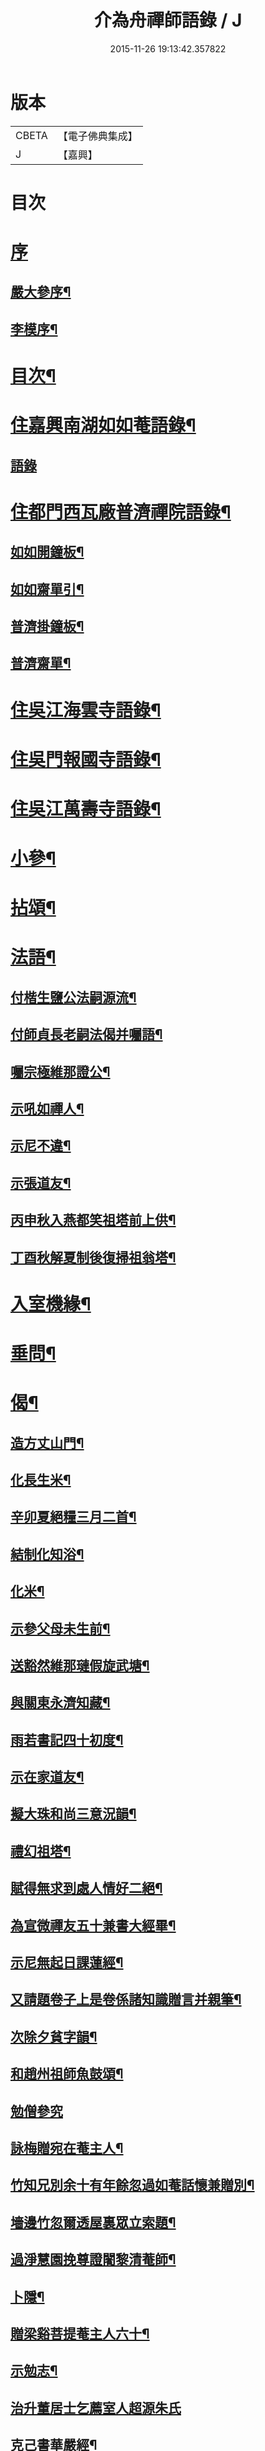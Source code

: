 #+TITLE: 介為舟禪師語錄 / J
#+DATE: 2015-11-26 19:13:42.357822
* 版本
 |     CBETA|【電子佛典集成】|
 |         J|【嘉興】    |

* 目次
* [[file:KR6q0424_001.txt::001-0223a1][序]]
** [[file:KR6q0424_001.txt::001-0223a2][嚴大參序¶]]
** [[file:KR6q0424_001.txt::0223b8][李模序¶]]
* [[file:KR6q0424_001.txt::0224a2][目次¶]]
* [[file:KR6q0424_001.txt::0224c5][住嘉興南湖如如菴語錄¶]]
** [[file:KR6q0424_001.txt::0224c5][語錄]]
* [[file:KR6q0424_001.txt::0226c29][住都門西瓦廠普濟禪院語錄¶]]
** [[file:KR6q0424_001.txt::0230a24][如如開鐘板¶]]
** [[file:KR6q0424_001.txt::0230a27][如如齋單引¶]]
** [[file:KR6q0424_001.txt::0230b2][普濟掛鐘板¶]]
** [[file:KR6q0424_001.txt::0230b7][普濟齋單¶]]
* [[file:KR6q0424_002.txt::002-0230c4][住吳江海雲寺語錄¶]]
* [[file:KR6q0424_002.txt::0234b26][住吳門報國寺語錄¶]]
* [[file:KR6q0424_002.txt::0236c10][住吳江萬壽寺語錄¶]]
* [[file:KR6q0424_003.txt::003-0237b5][小參¶]]
* [[file:KR6q0424_003.txt::0237c12][拈頌¶]]
* [[file:KR6q0424_003.txt::0240b10][法語¶]]
** [[file:KR6q0424_003.txt::0240b11][付楷生鹽公法嗣源流¶]]
** [[file:KR6q0424_003.txt::0240c5][付師貞長老嗣法偈并囑語¶]]
** [[file:KR6q0424_003.txt::0240c18][囑宗極維那證公¶]]
** [[file:KR6q0424_003.txt::0241a17][示吼如禪人¶]]
** [[file:KR6q0424_003.txt::0241a29][示尼不違¶]]
** [[file:KR6q0424_003.txt::0241b9][示張道友¶]]
** [[file:KR6q0424_003.txt::0241b19][丙申秋入燕都笑祖塔前上供¶]]
** [[file:KR6q0424_003.txt::0241b27][丁酉秋解夏制後復掃祖翁塔¶]]
* [[file:KR6q0424_003.txt::0241c14][入室機緣¶]]
* [[file:KR6q0424_003.txt::0242a14][垂問¶]]
* [[file:KR6q0424_004.txt::004-0242b5][偈¶]]
** [[file:KR6q0424_004.txt::004-0242b6][造方丈山門¶]]
** [[file:KR6q0424_004.txt::004-0242b11][化長生米¶]]
** [[file:KR6q0424_004.txt::004-0242b16][辛卯夏絕糧三月二首¶]]
** [[file:KR6q0424_004.txt::004-0242b23][結制化知浴¶]]
** [[file:KR6q0424_004.txt::004-0242b27][化米¶]]
** [[file:KR6q0424_004.txt::004-0242b30][示參父母未生前¶]]
** [[file:KR6q0424_004.txt::0242c3][送豁然維那璉假旋武塘¶]]
** [[file:KR6q0424_004.txt::0242c11][與關東永濟知藏¶]]
** [[file:KR6q0424_004.txt::0242c15][雨若書記四十初度¶]]
** [[file:KR6q0424_004.txt::0242c23][示在家道友¶]]
** [[file:KR6q0424_004.txt::0242c26][擬大珠和尚三意況韻¶]]
** [[file:KR6q0424_004.txt::0243a6][禮幻祖塔¶]]
** [[file:KR6q0424_004.txt::0243a10][賦得無求到處人情好二絕¶]]
** [[file:KR6q0424_004.txt::0243a15][為宣微禪友五十兼書大經畢¶]]
** [[file:KR6q0424_004.txt::0243a18][示尼無起日課蓮經¶]]
** [[file:KR6q0424_004.txt::0243a21][又請題卷子上是卷係諸知識贈言并親筆¶]]
** [[file:KR6q0424_004.txt::0243a25][次除夕貧字韻¶]]
** [[file:KR6q0424_004.txt::0243a28][和趙州祖師魚鼓頌¶]]
** [[file:KR6q0424_004.txt::0243a30][勉僧參究]]
** [[file:KR6q0424_004.txt::0243b4][詠梅贈宛在菴主人¶]]
** [[file:KR6q0424_004.txt::0243b8][竹知兄別余十有年餘忽過如菴話懷兼贈別¶]]
** [[file:KR6q0424_004.txt::0243b12][墻邊竹忽爾透屋裏眾立索題¶]]
** [[file:KR6q0424_004.txt::0243b16][過淨慧園挽尊證闍黎清菴師¶]]
** [[file:KR6q0424_004.txt::0243b21][卜隱¶]]
** [[file:KR6q0424_004.txt::0243b24][贈梁谿菩提菴主人六十¶]]
** [[file:KR6q0424_004.txt::0243b28][示勉志¶]]
** [[file:KR6q0424_004.txt::0243b30][治升董居士乞薦室人超源朱氏]]
** [[file:KR6q0424_004.txt::0243c5][克己書華嚴經¶]]
** [[file:KR6q0424_004.txt::0243c9][訪慧乾道兄話懷¶]]
** [[file:KR6q0424_004.txt::0243c14][勵參禪者¶]]
** [[file:KR6q0424_004.txt::0243c23][書寄江干諸友¶]]
** [[file:KR6q0424_004.txt::0243c27][贈藥雨禪友以醫濟急¶]]
** [[file:KR6q0424_004.txt::0243c30][贈玄音居士¶]]
** [[file:KR6q0424_004.txt::0244a3][贈淨慧園主人恢宏梵剎係先人舊業¶]]
** [[file:KR6q0424_004.txt::0244a7][過金陵杏花村示心見學徒¶]]
** [[file:KR6q0424_004.txt::0244a10][五日偶成¶]]
** [[file:KR6q0424_004.txt::0244a16][過金陵訪同門話懷¶]]
** [[file:KR6q0424_004.txt::0244a20][梅溪大山兄者…¶]]
** [[file:KR6q0424_004.txt::0244a24][物如兄被盜驚書寄¶]]
** [[file:KR6q0424_004.txt::0244b2][庚寅歲底喜楷生鹽公至話懷以詩呈遂拈筆和韻兼勉其志¶]]
** [[file:KR6q0424_004.txt::0244b5][訪彙旃高居士¶]]
** [[file:KR6q0424_004.txt::0244b9][和𨍏轢道人對玉環帶過江兒水¶]]
** [[file:KR6q0424_004.txt::0244b14][徐仲達居士索書扇頭¶]]
** [[file:KR6q0424_004.txt::0244b19][示參本來面目¶]]
** [[file:KR6q0424_004.txt::0244b22][述懷¶]]
** [[file:KR6q0424_004.txt::0244b25][己丑冬一日送元龍許秀才之龍池¶]]
** [[file:KR6q0424_004.txt::0244c7][庚寅秋毘陵俞玄音居士以禪頌八章書扇頭見寄即原韻和答兼致之¶]]
** [[file:KR6q0424_004.txt::0244c24][建秋亭索和韻¶]]
** [[file:KR6q0424_004.txt::0244c28][見禪者書攜筇太白下百事懶營為之句遂續成章以徵吟者勉志]]
** [[file:KR6q0424_004.txt::0245a4][送友隱居¶]]
** [[file:KR6q0424_004.txt::0245a8][寫龍池新建從雲亭兼寄斷疑法弟¶]]
** [[file:KR6q0424_004.txt::0245a13][中秋送古帆法兄住寶山菴¶]]
** [[file:KR6q0424_004.txt::0245a20][衲山禪者結茆索書¶]]
** [[file:KR6q0424_004.txt::0245a27][禪者呈偈遂走筆和勉¶]]
** [[file:KR6q0424_004.txt::0245b8][施茶¶]]
** [[file:KR6q0424_004.txt::0245b11][贈苕關主¶]]
** [[file:KR6q0424_004.txt::0245b15][示脫白沙彌¶]]
** [[file:KR6q0424_004.txt::0245b19][和嚴居士寒字五首¶]]
** [[file:KR6q0424_004.txt::0245b30][示方爾嘉善友¶]]
** [[file:KR6q0424_004.txt::0245c4][泛妙喜過悟空菴訪清伯黃居士不遇聞入煉士社去書此五章寄致之¶]]
** [[file:KR6q0424_004.txt::0245c15][雪中寄厚菴曹學士¶]]
** [[file:KR6q0424_004.txt::0245c18][贈蓮親顧居士¶]]
** [[file:KR6q0424_004.txt::0245c21][贈報國寺賓如教主¶]]
** [[file:KR6q0424_004.txt::0245c24][丁酉秋解制後別院主覺幻公之南¶]]
** [[file:KR6q0424_004.txt::0246a8][別禪者南旋¶]]
** [[file:KR6q0424_004.txt::0246a12][示潘道生居士¶]]
** [[file:KR6q0424_004.txt::0246a15][示胡文宇居士¶]]
** [[file:KR6q0424_004.txt::0246a18][示史元之居士¶]]
** [[file:KR6q0424_004.txt::0246a21][示沈彥先居士¶]]
** [[file:KR6q0424_004.txt::0246a24][別童上甫經歷¶]]
** [[file:KR6q0424_004.txt::0246a27][示吳金谷都司¶]]
** [[file:KR6q0424_004.txt::0246a30][江千任雲液秀才索偈遂走筆書示¶]]
** [[file:KR6q0424_004.txt::0246b4][梁谿自如師曾居靜匡阜年經七袟書贈¶]]
** [[file:KR6q0424_004.txt::0246b8][詠雪¶]]
** [[file:KR6q0424_004.txt::0246b11][與友話及論古今事¶]]
** [[file:KR6q0424_004.txt::0246b15][送友居山¶]]
** [[file:KR6q0424_004.txt::0246b18][除夕¶]]
** [[file:KR6q0424_004.txt::0246b21][看雲¶]]
** [[file:KR6q0424_004.txt::0246b25][贈明余老衲號¶]]
** [[file:KR6q0424_004.txt::0246b28][拄杖¶]]
** [[file:KR6q0424_004.txt::0246b30][拂子]]
** [[file:KR6q0424_004.txt::0246c4][缽盂¶]]
** [[file:KR6q0424_004.txt::0246c7][蒲團¶]]
** [[file:KR6q0424_004.txt::0246c10][附法派源流字派¶]]
* [[file:KR6q0424_005.txt::005-0247a5][傳¶]]
** [[file:KR6q0424_005.txt::005-0247a6][龍池先老和尚傳¶]]
* [[file:KR6q0424_005.txt::0248b7][書　引　疏¶]]
** [[file:KR6q0424_005.txt::0248b8][柬履素黃老居士¶]]
** [[file:KR6q0424_005.txt::0248b22][請古鑑法弟繼如如菴席¶]]
** [[file:KR6q0424_005.txt::0248c9][復江干靜涵張司農¶]]
** [[file:KR6q0424_005.txt::0248c19][復古南牧雲和尚¶]]
** [[file:KR6q0424_005.txt::0249a11][與龍池諸同門并兩序¶]]
** [[file:KR6q0424_005.txt::0249b4][與譚埽菴¶]]
** [[file:KR6q0424_005.txt::0249c20][與子蓉朱居士¶]]
** [[file:KR6q0424_005.txt::0249c30][復芙蓉自閒禪師¶]]
** [[file:KR6q0424_005.txt::0250a16][與大歇禪師¶]]
** [[file:KR6q0424_005.txt::0250b2][與宛陵同鄉明虛禪友¶]]
** [[file:KR6q0424_005.txt::0250b13][與金粟孤雲禪師¶]]
** [[file:KR6q0424_005.txt::0250b23][復吳江海雲寺諸鄉紳文學¶]]
** [[file:KR6q0424_005.txt::0250b29][柬𨍏轢嚴居士¶]]
** [[file:KR6q0424_005.txt::0250c2][夢雪居引¶]]
** [[file:KR6q0424_005.txt::0250c16][居士求作放生會引¶]]
** [[file:KR6q0424_005.txt::0250c30][募書經并求名筆以成墨蹟兼助資引¶]]
** [[file:KR6q0424_005.txt::0251a22][結修大悲懺疏¶]]
** [[file:KR6q0424_005.txt::0251b15][高淳龍悟菴募購田疏¶]]
** [[file:KR6q0424_005.txt::0251c9][淨慧院募鑄大銅鍋銅板¶]]
* [[file:KR6q0424_006.txt::006-0252a5][題讚¶]]
** [[file:KR6q0424_006.txt::006-0252a6][題觀音菩薩出山像讚¶]]
** [[file:KR6q0424_006.txt::006-0252a11][題三大士同圖坐大松樹下像讚¶]]
** [[file:KR6q0424_006.txt::006-0252a14][白衣送子觀音像讚¶]]
** [[file:KR6q0424_006.txt::006-0252a20][題雲中坐吼觀音像¶]]
** [[file:KR6q0424_006.txt::006-0252a23][題觀音大士像讚¶]]
** [[file:KR6q0424_006.txt::006-0252a30][初祖石影像讚¶]]
** [[file:KR6q0424_006.txt::0252b10][十八羅漢圖像邰仲茝居士請讚¶]]
** [[file:KR6q0424_006.txt::0252b19][題關帝獨立像讚¶]]
** [[file:KR6q0424_006.txt::0252b23][天童密雲悟師翁雲門雪嶠信大師合圖真讚¶]]
** [[file:KR6q0424_006.txt::0252b29][天童密老和尚像讚¶]]
** [[file:KR6q0424_006.txt::0252c7][鹿野法師索題扇頭羅漢¶]]
** [[file:KR6q0424_006.txt::0252c11][龍池和尚真讚¶]]
** [[file:KR6q0424_006.txt::0252c24][細瓦廠普濟院達如老宿像讚¶]]
** [[file:KR6q0424_006.txt::0252c30][題大慈像]]
** [[file:KR6q0424_006.txt::0253a6][題冰欲上人行樂¶]]
** [[file:KR6q0424_006.txt::0253a11][題陳素人頭陀小像¶]]
** [[file:KR6q0424_006.txt::0253a15][題馮君玉真¶]]
** [[file:KR6q0424_006.txt::0253a21][陸光甫善友為外母求題真讚¶]]
** [[file:KR6q0424_006.txt::0253a24][題比丘尼不違七十行樂¶]]
** [[file:KR6q0424_006.txt::0253a29][題靈松首座為鹿野監寺四十寫秋林讀書圖¶]]
* [[file:KR6q0424_006.txt::0253b3][自讚¶]]
** [[file:KR6q0424_006.txt::0253b4][宗極維那請¶]]
** [[file:KR6q0424_006.txt::0253b9][永濟知藏請¶]]
** [[file:KR6q0424_006.txt::0253b14][拙安逸監院請¶]]
** [[file:KR6q0424_006.txt::0253b18][一夔法監院請¶]]
* [[file:KR6q0424_006.txt::0253b22][佛事¶]]
* [[file:KR6q0424_007.txt::007-0255b5][萍吟集詩¶]]
** [[file:KR6q0424_007.txt::007-0255b6][和闇齋黃憲長寄龍池本師和尚韻¶]]
** [[file:KR6q0424_007.txt::007-0255b13][偶感¶]]
** [[file:KR6q0424_007.txt::007-0255b17][為黃復仲居士壽¶]]
** [[file:KR6q0424_007.txt::007-0255b21][紋菴七十書贈公善琴畫¶]]
** [[file:KR6q0424_007.txt::007-0255b24][劉渭公居士以仙乩贈空山曉聲別號命題¶]]
** [[file:KR6q0424_007.txt::007-0255b28][和𨍏轢嚴居士答劍門禪師送少林祖圖碑文韻¶]]
** [[file:KR6q0424_007.txt::0255c3][為壽者書¶]]
** [[file:KR6q0424_007.txt::0255c6][為馥生師九月十八日壽兼預結大悲壇期¶]]
** [[file:KR6q0424_007.txt::0255c10][即事¶]]
** [[file:KR6q0424_007.txt::0255c15][贈決則靜主¶]]
** [[file:KR6q0424_007.txt::0255c19][贈萬順泉善友¶]]
** [[file:KR6q0424_007.txt::0255c23][寄別子蓉朱居士向船居¶]]
** [[file:KR6q0424_007.txt::0255c25][船居¶]]
** [[file:KR6q0424_007.txt::0256a2][題扇頭畫兼以為贈¶]]
** [[file:KR6q0424_007.txt::0256a5][和徐虞求盡節韻¶]]
** [[file:KR6q0424_007.txt::0256a10][寄上白谷音二開士¶]]
** [[file:KR6q0424_007.txt::0256a15][寄祝金剛菴上乘兄五十¶]]
** [[file:KR6q0424_007.txt::0256a19][代友和韻¶]]
** [[file:KR6q0424_007.txt::0256a23][喜臘雪驟積¶]]
** [[file:KR6q0424_007.txt::0256a27][旱暑感賦¶]]
** [[file:KR6q0424_007.txt::0256a30][初遊龍池山]]
** [[file:KR6q0424_007.txt::0256b4][又畫師秋日邀登絕頂望太湖有感¶]]
** [[file:KR6q0424_007.txt::0256b8][長泰寺懷古¶]]
** [[file:KR6q0424_007.txt::0256b11][宿焦山月夜聞鐘¶]]
** [[file:KR6q0424_007.txt::0256b15][崇禎壬午憶親有感¶]]
** [[file:KR6q0424_007.txt::0256b21][癸未之楚省親遇流寇仍返金陵晤友有感¶]]
** [[file:KR6q0424_007.txt::0256b25][登天台山石門¶]]
** [[file:KR6q0424_007.txt::0256b28][華山雨霽¶]]
** [[file:KR6q0424_007.txt::0256b30][冬日閒吟]]
** [[file:KR6q0424_007.txt::0256c4][為壑舟禪友壽¶]]
** [[file:KR6q0424_007.txt::0256c7][和友雨過韻¶]]
** [[file:KR6q0424_007.txt::0256c10][初秋樹下坐與哲生兄得句¶]]
** [[file:KR6q0424_007.txt::0256c13][夜秋¶]]
** [[file:KR6q0424_007.txt::0256c16][訪正可法師宿長泰寺¶]]
** [[file:KR6q0424_007.txt::0256c19][潤城生生菴送友兼別¶]]
** [[file:KR6q0424_007.txt::0256c21][夏日與哲生兄話別¶]]
** [[file:KR6q0424_007.txt::0256c24][過西菴訪哲公同陳大田聯句¶]]
** [[file:KR6q0424_007.txt::0256c28][至廣陵有阻¶]]
** [[file:KR6q0424_007.txt::0257a2][送玉澗之京口¶]]
** [[file:KR6q0424_007.txt::0257a5][寓秦郵懷平山公喜其即至¶]]
** [[file:KR6q0424_007.txt::0257a11][商尊兄嗣天台通玄林和尚歸南嶽住靜索筆贈¶]]
** [[file:KR6q0424_007.txt::0257a15][訪友隱居¶]]
** [[file:KR6q0424_007.txt::0257a18][丙戍元旦述懷¶]]
** [[file:KR6q0424_007.txt::0257a22][夏日喜雨¶]]
** [[file:KR6q0424_007.txt::0257a25][和得山翁和尚出天童欲往匡山因受靈峰寺請以詩和宋學士韻¶]]
** [[file:KR6q0424_007.txt::0257a28][喜語風老人孟夏山居詩首聯續其韻]]
** [[file:KR6q0424_007.txt::0257b5][夏日過劉渭公家與仙乩限韻偶爾成詩¶]]
** [[file:KR6q0424_007.txt::0257b9][又轉韻¶]]
** [[file:KR6q0424_007.txt::0257b12][窗吟雨霽¶]]
** [[file:KR6q0424_007.txt::0257b16][詠雨中秋海棠¶]]
** [[file:KR6q0424_007.txt::0257b19][禮雲門雪嶠大師龕¶]]
** [[file:KR6q0424_007.txt::0257b23][讀雲門志略¶]]
** [[file:KR6q0424_007.txt::0257b26][因事出雲門過化鹿山訪荊門法師¶]]
** [[file:KR6q0424_007.txt::0257c3][雨中吟¶]]
** [[file:KR6q0424_007.txt::0257c5][禮雪嶠大師塔辭出山¶]]
** [[file:KR6q0424_007.txt::0257c18][遊明覺寺故址¶]]
** [[file:KR6q0424_007.txt::0257c23][弔寺¶]]
** [[file:KR6q0424_007.txt::0257c26][記池¶]]
** [[file:KR6q0424_007.txt::0257c29][問井¶]]
** [[file:KR6q0424_007.txt::0258a2][捫碑¶]]
** [[file:KR6q0424_007.txt::0258a5][慰山¶]]
** [[file:KR6q0424_007.txt::0258a8][諭墓¶]]
** [[file:KR6q0424_007.txt::0258a11][元旦登秦望山頂¶]]
** [[file:KR6q0424_007.txt::0258a15][宿寓山贈恒公修淨業¶]]
** [[file:KR6q0424_007.txt::0258a23][湖上行¶]]
** [[file:KR6q0424_007.txt::0258a30][贈關中西宗禪友棄教入禪]]
** [[file:KR6q0424_007.txt::0258b8][晤鐵關禪師於禹門兼送別¶]]
** [[file:KR6q0424_007.txt::0258b16][洪都耑愚大師…¶]]
** [[file:KR6q0424_007.txt::0258b23][又和耑師璧介子公玻璃瓶韻¶]]
** [[file:KR6q0424_007.txt::0258b27][訪平山關主額曰量雲遂書為贈¶]]
** [[file:KR6q0424_007.txt::0258c3][答俞玄音居士韻¶]]
** [[file:KR6q0424_007.txt::0258c12][寓毘陵龍興禪院拈贈無蘊禪士勉參¶]]
** [[file:KR6q0424_007.txt::0258c25][客晤棲雲道契¶]]
** [[file:KR6q0424_007.txt::0258c28][訪友¶]]
** [[file:KR6q0424_007.txt::0258c30][憶普懷禪兄]]
** [[file:KR6q0424_007.txt::0259a4][慟蒼石禪士¶]]
** [[file:KR6q0424_007.txt::0259a7][過江干宿契宗兄菴中敘別¶]]
** [[file:KR6q0424_007.txt::0259a11][夜泊南閘投靜室宿¶]]
** [[file:KR6q0424_007.txt::0259a14][訪友¶]]
** [[file:KR6q0424_007.txt::0259a17][代梅吟¶]]
** [[file:KR6q0424_007.txt::0259a20][望哲生兄坐息¶]]
** [[file:KR6q0424_007.txt::0259a25][空吾禪衲壽¶]]
** [[file:KR6q0424_007.txt::0259a28][和菩提菴自如師韻¶]]
** [[file:KR6q0424_007.txt::0259b4][源海索書¶]]
** [[file:KR6q0424_007.txt::0259b8][淨慧園種一娑羅子已成樹矣…¶]]
** [[file:KR6q0424_007.txt::0259b12][同牧其師過華亭棹旋朱涇渡口弔船子和尚兼和牧師韻即清明後一日附元韻¶]]
** [[file:KR6q0424_007.txt::0259b17][懷米頭陀善工書畫¶]]
** [[file:KR6q0424_007.txt::0259b21][遊棲霞寺¶]]
** [[file:KR6q0424_007.txt::0259b25][謝友過邀¶]]
** [[file:KR6q0424_007.txt::0259b27][題朱去塵墨竹]]
** [[file:KR6q0424_007.txt::0259c4][過聞性菴觀金魚內一尾通身澹銀色有十二點大紅故名十二紅可愛¶]]
** [[file:KR6q0424_007.txt::0259c7][同箬菴和尚舟集南湖放生兼次其韻¶]]
** [[file:KR6q0424_007.txt::0259c11][酬曾儀公居士見訪次原韻¶]]
** [[file:KR6q0424_007.txt::0259c15][答𨍏轢嚴居士原韻¶]]
** [[file:KR6q0424_007.txt::0259c19][元旦雪夜詠¶]]
** [[file:KR6q0424_007.txt::0259c22][宿興善古禪堂雨霽酬大山兄元韻¶]]
** [[file:KR6q0424_007.txt::0259c26][送致言道兄之武林省親¶]]
** [[file:KR6q0424_007.txt::0259c29][挽闇齋黃老居士二首¶]]
** [[file:KR6q0424_007.txt::0260a7][題不借居¶]]
** [[file:KR6q0424_007.txt::0260a12][登煙雨樓¶]]
** [[file:KR6q0424_007.txt::0260a16][見鴈陣初來¶]]
** [[file:KR6q0424_007.txt::0260a19][為萬松菴石盟禪友壽¶]]
** [[file:KR6q0424_007.txt::0260a23][寄隱者¶]]
** [[file:KR6q0424_007.txt::0260a25][送中佳禪師之松陵¶]]
** [[file:KR6q0424_007.txt::0260a28][村居五首¶]]
** [[file:KR6q0424_007.txt::0260b4][寄龍池和尚侍寮斷疑兄¶]]
** [[file:KR6q0424_007.txt::0260b7][過古南次泛舟尋梅韻¶]]
** [[file:KR6q0424_007.txt::0260b11][送素嚴法弟還山¶]]
** [[file:KR6q0424_007.txt::0260b17][和冰燈詩¶]]
** [[file:KR6q0424_007.txt::0260c5][無題¶]]
** [[file:KR6q0424_007.txt::0260c9][和宣微法師村居除夕三韻¶]]
** [[file:KR6q0424_007.txt::0260c19][詠雪兼懷三塔自閒禪師¶]]
** [[file:KR6q0424_007.txt::0260c23][乙未二月廿日謝如菴院事兼訊南湖別眾¶]]
** [[file:KR6q0424_007.txt::0260c27][山中吟五首¶]]
** [[file:KR6q0424_007.txt::0261a3][秋日寄金韻伯詩客¶]]
** [[file:KR6q0424_007.txt::0261a6][觀海¶]]
** [[file:KR6q0424_007.txt::0261a9][得夢中首聯續成兼勉友¶]]
** [[file:KR6q0424_007.txt::0261a12][宿栴檀寺與蕃子夜話¶]]
** [[file:KR6q0424_007.txt::0261a15][金臺栴檀寺乃江右歷山法師開山刱建見其幀子有自讚故書此兼勉龍吟關主¶]]
** [[file:KR6q0424_007.txt::0261a18][丙申九日前送淨慧園主人旋南¶]]
** [[file:KR6q0424_007.txt::0261a21][為尚甫童居士壽¶]]
** [[file:KR6q0424_007.txt::0261a25][題畫¶]]
** [[file:KR6q0424_007.txt::0261a28][秋日雨中即事¶]]
** [[file:KR6q0424_007.txt::0261b2][溪帆¶]]
** [[file:KR6q0424_007.txt::0261b5][五月寒¶]]
** [[file:KR6q0424_007.txt::0261b8][聽雨¶]]
** [[file:KR6q0424_007.txt::0261b10][瓶梅得蜂字韻¶]]
** [[file:KR6q0424_007.txt::0261b13][伴梅¶]]
** [[file:KR6q0424_007.txt::0261b16][孟春送友之楚二首¶]]
** [[file:KR6q0424_007.txt::0261b22][擬題黃鶴樓¶]]
** [[file:KR6q0424_007.txt::0261b26][甘汝耀老居士索題爵鹿圖¶]]
** [[file:KR6q0424_007.txt::0261b30][甲申過金陵懷古¶]]
** [[file:KR6q0424_007.txt::0261c3][戊戌八月初一日讀三國志忽聞雷¶]]
* [[file:KR6q0424_008.txt::008-0262a5][禹門影堂集　詩偈¶]]
** [[file:KR6q0424_008.txt::008-0262a6][丁酉十一月自燕歸抵毘陵聞先師訃¶]]
** [[file:KR6q0424_008.txt::008-0262a10][龕前上供¶]]
** [[file:KR6q0424_008.txt::008-0262a14][十二月初八日夜古南和尚促移龕¶]]
** [[file:KR6q0424_008.txt::008-0262a18][戊戌春雲陽道上讀鶴林和尚書扇頭詩有感兼步其韻¶]]
** [[file:KR6q0424_008.txt::008-0262a25][寄鶴林十州兄兼呈方丈老人¶]]
** [[file:KR6q0424_008.txt::0262b3][山中得扛字韻兼慰同門古帆首座¶]]
** [[file:KR6q0424_008.txt::0262b7][清明後五日夜大雪忽楚水法弟奔訃入供遂出山有感兼送別¶]]
** [[file:KR6q0424_008.txt::0262b11][監刻先老人語錄雨久偶閱十景遂擬成韻禹門橋¶]]
** [[file:KR6q0424_008.txt::0262b15][娑羅樹¶]]
** [[file:KR6q0424_008.txt::0262b19][中龍池¶]]
** [[file:KR6q0424_008.txt::0262b23][分賓嶺¶]]
** [[file:KR6q0424_008.txt::0262b27][白雲崖¶]]
** [[file:KR6q0424_008.txt::0262c3][避暑窟¶]]
** [[file:KR6q0424_008.txt::0262c7][試心石¶]]
** [[file:KR6q0424_008.txt::0262c11][憑虛閣¶]]
** [[file:KR6q0424_008.txt::0262c15][伏虎石¶]]
** [[file:KR6q0424_008.txt::0262c19][玉陽臺¶]]
** [[file:KR6q0424_008.txt::0262c23][送先和尚語錄板入楞嚴偶過東塔即事¶]]
** [[file:KR6q0424_008.txt::0262c27][訊善卷和尚¶]]
** [[file:KR6q0424_008.txt::0263a5][題善卷洞寺¶]]
** [[file:KR6q0424_008.txt::0263a8][為先和尚錄板工竣送入楞嚴值聽梅法師入院書贈¶]]
** [[file:KR6q0424_008.txt::0263a12][龍池和尚小祥塔前上供賦呈永首座兼勉同門¶]]
** [[file:KR6q0424_008.txt::0263a15][懷梁谿馬爾采居士¶]]
** [[file:KR6q0424_008.txt::0263a20][過鳧溪白椎菴挽聞照法師¶]]
** [[file:KR6q0424_008.txt::0263a26][白椎菴雨阻兼示慧上人¶]]
** [[file:KR6q0424_008.txt::0263b2][又雨中望虎丘¶]]
** [[file:KR6q0424_008.txt::0263b5][晤達明禪友¶]]
** [[file:KR6q0424_008.txt::0263b8][訪聞機道兄敘舊¶]]
** [[file:KR6q0424_008.txt::0263b11][己亥三月十一日復事影堂作¶]]
** [[file:KR6q0424_008.txt::0263b23][客龍興院偶晤禪友以詩見示作送別¶]]
** [[file:KR6q0424_008.txt::0263b26][蚤秋作似鐵關法兄方丈¶]]
** [[file:KR6q0424_008.txt::0263b29][又蚤秋即事和鐵關兄韻¶]]
** [[file:KR6q0424_008.txt::0263c3][寄住宛陵同鄉¶]]
** [[file:KR6q0424_008.txt::0263c6][送六融法姪為師住禹門打供¶]]
** [[file:KR6q0424_008.txt::0263c20][履冰辭省覲伴我和尚口占¶]]
** [[file:KR6q0424_008.txt::0263c23][九日前送密音禪友住壽昌寺¶]]
** [[file:KR6q0424_008.txt::0263c26][遊張公洞¶]]
** [[file:KR6q0424_008.txt::0263c29][過海會禮磬山天隱老和尚塔¶]]
** [[file:KR6q0424_008.txt::0264a2][中秋夜諭看月華者¶]]
** [[file:KR6q0424_008.txt::0264a5][又得歸字¶]]
** [[file:KR6q0424_008.txt::0264a8][題畫雪裏梅¶]]
** [[file:KR6q0424_008.txt::0264a11][題畫圖帝闕¶]]
** [[file:KR6q0424_008.txt::0264a14][登芝山頂謁玄帝新宮¶]]
** [[file:KR6q0424_008.txt::0264a18][題八景詩¶]]
** [[file:KR6q0424_008.txt::0264b4][青龍洞¶]]
** [[file:KR6q0424_008.txt::0264b7][象屏峰¶]]
** [[file:KR6q0424_008.txt::0264b10][鳳皇池¶]]
** [[file:KR6q0424_008.txt::0264b13][石馬衝¶]]
** [[file:KR6q0424_008.txt::0264b16][調御泉¶]]
** [[file:KR6q0424_008.txt::0264b19][普賢臺¶]]
** [[file:KR6q0424_008.txt::0264b22][紫竹林¶]]
** [[file:KR6q0424_008.txt::0264b25][清涼石¶]]
** [[file:KR6q0424_008.txt::0264b28][又總八題成韻¶]]
** [[file:KR6q0424_008.txt::0264c2][即原韻奉答呂秀才¶]]
** [[file:KR6q0424_008.txt::0264c6][喜林叟禪兄夜話¶]]
** [[file:KR6q0424_008.txt::0264c13][又過淳溪相訪¶]]
** [[file:KR6q0424_008.txt::0264c16][途中五十自囑¶]]
** [[file:KR6q0424_008.txt::0264c20][同林叟甘宜伯袁非池諸公登保聖寺塔¶]]
** [[file:KR6q0424_008.txt::0264c24][初夏¶]]
** [[file:KR6q0424_008.txt::0264c26][題高淳縣新橋¶]]
** [[file:KR6q0424_008.txt::0264c29][題龍悟菴¶]]
** [[file:KR6q0424_008.txt::0265a6][龍池和尚十月廿九三周忌日¶]]
** [[file:KR6q0424_008.txt::0265a10][影堂告辭詩¶]]
** [[file:KR6q0424_008.txt::0265b9][友人歸桑田結菴口占¶]]
** [[file:KR6q0424_008.txt::0265b12][春日寄金粟孤雲和尚¶]]
** [[file:KR6q0424_008.txt::0265b15][和𨍏轢嚴居士中興普明寺韻¶]]
** [[file:KR6q0424_008.txt::0265b18][秋蛩吟¶]]
* [[file:KR6q0424_009.txt::009-0265c3][松陵雜錄侍者照德記錄¶]]
** [[file:KR6q0424_009.txt::009-0265c4][辛丑十月二十五日為法門說¶]]
** [[file:KR6q0424_009.txt::0266a4][壬寅花朝慧劍禪人乞語歸南嶽結茆¶]]
** [[file:KR6q0424_009.txt::0266a17][示施秀峰居士¶]]
** [[file:KR6q0424_009.txt::0266a24][與莊汝揚文學書¶]]
** [[file:KR6q0424_009.txt::0266b11][示碧雲天維那¶]]
** [[file:KR6q0424_009.txt::0266b23][示楚珍全知客¶]]
** [[file:KR6q0424_009.txt::0266b30][示恰安定知客誅茆¶]]
** [[file:KR6q0424_009.txt::0266c6][示且憨溶悅眾¶]]
** [[file:KR6q0424_009.txt::0266c14][冬日贈虎丘鳧溪雪鄰關主書大經¶]]
** [[file:KR6q0424_009.txt::0266c22][寄贈開迷禪碩¶]]
** [[file:KR6q0424_009.txt::0266c25][秋冬交際落鄉收成苦雨¶]]
** [[file:KR6q0424_009.txt::0267a2][徐仲達居士因事索書以自勉¶]]
** [[file:KR6q0424_009.txt::0267a9][簡雪厂禪師¶]]
** [[file:KR6q0424_009.txt::0267a13][因託院事後述懷¶]]
** [[file:KR6q0424_009.txt::0267a17][壬寅仲春…¶]]
** [[file:KR6q0424_009.txt::0267a20][祝琴川新塔法叔浮石老和尚七袟¶]]
** [[file:KR6q0424_009.txt::0267a24][題畫¶]]
** [[file:KR6q0424_009.txt::0267a27][謝徐松之見訪并贈¶]]
** [[file:KR6q0424_009.txt::0267b3][過介嵩禪友靜室書贈¶]]
** [[file:KR6q0424_009.txt::0267b7][贈蘇門沈居士¶]]
** [[file:KR6q0424_009.txt::0267b11][送浮老人復住報恩過湖泊快風閣登眺¶]]
** [[file:KR6q0424_009.txt::0267b13][送破峰法姪返芙蓉¶]]
** [[file:KR6q0424_009.txt::0267b16][示盛文學參禪¶]]
** [[file:KR6q0424_009.txt::0267b19][寄仲達徐居士¶]]
** [[file:KR6q0424_009.txt::0267b23][上元夜寓萬松菴觀風俗作¶]]
** [[file:KR6q0424_009.txt::0267b26][慕雲凌居士七十書贈¶]]
** [[file:KR6q0424_009.txt::0267b30][嵩月禪者為眾打供未就遂返靈隱惜爾之作¶]]
** [[file:KR6q0424_009.txt::0267c2][喜同里若初禪友話懷兼送別¶]]
** [[file:KR6q0424_009.txt::0267c6][寒雲禪者同師暨弟居靈巖久…¶]]
** [[file:KR6q0424_009.txt::0267c10][題琴川圖¶]]
** [[file:KR6q0424_009.txt::0267c13][拂水岩¶]]
** [[file:KR6q0424_009.txt::0267c15][題金溪松石圖¶]]
** [[file:KR6q0424_009.txt::0267c18][朱尚鄉居士索題慶餘圖¶]]
** [[file:KR6q0424_009.txt::0267c21][懷黎川隱峰禪師¶]]
** [[file:KR6q0424_009.txt::0267c24][示定遠尼¶]]
** [[file:KR6q0424_009.txt::0268a8][毒機法姪索偈歸里掩關¶]]
** [[file:KR6q0424_009.txt::0268a11][癸卯七月廿日計甫草居士四旬書贈¶]]
** [[file:KR6q0424_009.txt::0268a14][中秋夜懷普峰道兄¶]]
** [[file:KR6q0424_009.txt::0268a17][示淨眉侍者¶]]
** [[file:KR6q0424_009.txt::0268a21][贈西歸主人雪鏡禪碩¶]]
** [[file:KR6q0424_009.txt::0268a24][贈丘玉臣居士¶]]
** [[file:KR6q0424_009.txt::0268a27][與朱使君子葵居士¶]]
** [[file:KR6q0424_009.txt::0268b8][代浮老人哭徒孫曉宗兼和諸什弦字韻¶]]
** [[file:KR6q0424_009.txt::0268b11][瑞遊圖雙親真於圓光之中…¶]]
** [[file:KR6q0424_009.txt::0268b14][觀音贊¶]]
** [[file:KR6q0424_009.txt::0268b17][讀黃山谷作士大夫食時五觀文註¶]]
** [[file:KR6q0424_009.txt::0268b20][斷指法姪復濟祖塔募興化寺殿宇書此為贈¶]]
** [[file:KR6q0424_009.txt::0268b29][隨筆書示破愚副寺¶]]
** [[file:KR6q0424_009.txt::0268c2][示持珍尼¶]]
** [[file:KR6q0424_009.txt::0268c14][囑拙安逸監院¶]]
** [[file:KR6q0424_009.txt::0268c25][為靈巖繼起儲禪師壽兼致謝¶]]
** [[file:KR6q0424_009.txt::0269a4][贈五祖寺聖揆法姪¶]]
** [[file:KR6q0424_009.txt::0269a7][因行者彈燭煤燒衣口占¶]]
** [[file:KR6q0424_009.txt::0269a10][贈寓菴禪者¶]]
** [[file:KR6q0424_009.txt::0269a13][示從聞侍者¶]]
** [[file:KR6q0424_009.txt::0269a15][送碧雲天西堂歸楚住山¶]]
** [[file:KR6q0424_009.txt::0269a19][甲辰春因恙幸陸允培居士得瘳遂索偈以為日進自勉¶]]
** [[file:KR6q0424_009.txt::0269a23][示破愚副寺¶]]
** [[file:KR6q0424_009.txt::0269a27][際門實侍者一日自霅往昭陽省師…¶]]
** [[file:KR6q0424_009.txt::0269b2][示蘭先禪人¶]]
** [[file:KR6q0424_009.txt::0269b5][過雪溪菴訪本潔禪師¶]]
** [[file:KR6q0424_009.txt::0269b8][宿雪溪遊沈氏北山草堂¶]]
** [[file:KR6q0424_009.txt::0269b12][可微禪者昔披剃天童密師翁座下…¶]]
** [[file:KR6q0424_009.txt::0269b16][復吳門報國寺眾護法¶]]
** [[file:KR6q0424_009.txt::0269b23][恰安定知客請¶]]
* [[file:KR6q0424_010.txt::010-0269c4][吳門雜錄¶]]
** [[file:KR6q0424_010.txt::010-0269c5][囑卻迷泓知藏¶]]
** [[file:KR6q0424_010.txt::010-0269c25][囑形山洽記室返昭陽舊隱¶]]
** [[file:KR6q0424_010.txt::010-0269c29][囑天節中維那¶]]
** [[file:KR6q0424_010.txt::0270a6][囑且瀚澯副寺¶]]
** [[file:KR6q0424_010.txt::0270a15][同住規約¶]]
** [[file:KR6q0424_010.txt::0270a26][復永寧素嚴和尚¶]]
** [[file:KR6q0424_010.txt::0270b11][和順治　先皇帝贈玉林和尚還山詩原韻¶]]
** [[file:KR6q0424_010.txt::0270b15][甲辰九日後古帆法兄過吳門報國…¶]]
** [[file:KR6q0424_010.txt::0270b19][甲辰小陽月訪繼起和尚…¶]]
** [[file:KR6q0424_010.txt::0270b22][乙巳秋素嚴和尚往禾請藏經…¶]]
** [[file:KR6q0424_010.txt::0270b26][訪豈凡金太傅¶]]
** [[file:KR6q0424_010.txt::0270c3][寄仲將包居士¶]]
** [[file:KR6q0424_010.txt::0270c6][題朱鳳萱居士夫婦真¶]]
** [[file:KR6q0424_010.txt::0270c9][自讚（卻迷知藏請）¶]]
** [[file:KR6q0424_010.txt::0270c13][自讚（抱真請）¶]]
** [[file:KR6q0424_010.txt::0270c18][丙午大年日為吏部考功司張住漢封翁止文老居士七旬壽¶]]
** [[file:KR6q0424_010.txt::0270c21][五日壽法慧禪碩¶]]
** [[file:KR6q0424_010.txt::0270c25][辭報國兼懷徐昭法居士¶]]
** [[file:KR6q0424_010.txt::0270c28][又辭報國寺¶]]
** [[file:KR6q0424_010.txt::0271a2][因事自嘲¶]]
** [[file:KR6q0424_010.txt::0271a5][示幻雲知客¶]]
** [[file:KR6q0424_010.txt::0271a8][和蜜蜂頌¶]]
** [[file:KR6q0424_010.txt::0271a23][與龍池介石登禪師書¶]]
** [[file:KR6q0424_010.txt::0271b15][仇敬泉居士八十¶]]
** [[file:KR6q0424_010.txt::0271b18][懷灌溪李居士¶]]
** [[file:KR6q0424_010.txt::0271b22][贈大頑法姪¶]]
** [[file:KR6q0424_010.txt::0271b25][送同門素嚴法弟旋荊谿歸永寧寺¶]]
** [[file:KR6q0424_010.txt::0271b28][臘月初六日為董耀庭居士七袟¶]]
** [[file:KR6q0424_010.txt::0271c2][付囑都門普濟禪林覺幻監院¶]]
** [[file:KR6q0424_010.txt::0271c11][自讚¶]]
** [[file:KR6q0424_010.txt::0271c14][又讚¶]]
** [[file:KR6q0424_010.txt::0271c17][送永濟長老回廣寧二首己酉春¶]]
** [[file:KR6q0424_010.txt::0271c22][寄盛京國子公殿下¶]]
** [[file:KR6q0424_010.txt::0271c25][寄北直天台寺宗極證長老¶]]
** [[file:KR6q0424_010.txt::0271c28][贈中山石舸法姪繼師之席¶]]
** [[file:KR6q0424_010.txt::0271c30][為楞嚴當家道充禪碩壽]]
** [[file:KR6q0424_010.txt::0272a4][酬華嚴寺雙樹房雪林老師原韻¶]]
** [[file:KR6q0424_010.txt::0272a8][酬本山深秀堂人素師原韻¶]]
* [[file:KR6q0424_010.txt::0272a12][行狀¶]]
* [[file:KR6q0424_010.txt::0273a13][塔銘¶]]
* 卷
** [[file:KR6q0424_001.txt][介為舟禪師語錄 1]]
** [[file:KR6q0424_002.txt][介為舟禪師語錄 2]]
** [[file:KR6q0424_003.txt][介為舟禪師語錄 3]]
** [[file:KR6q0424_004.txt][介為舟禪師語錄 4]]
** [[file:KR6q0424_005.txt][介為舟禪師語錄 5]]
** [[file:KR6q0424_006.txt][介為舟禪師語錄 6]]
** [[file:KR6q0424_007.txt][介為舟禪師語錄 7]]
** [[file:KR6q0424_008.txt][介為舟禪師語錄 8]]
** [[file:KR6q0424_009.txt][介為舟禪師語錄 9]]
** [[file:KR6q0424_010.txt][介為舟禪師語錄 10]]
